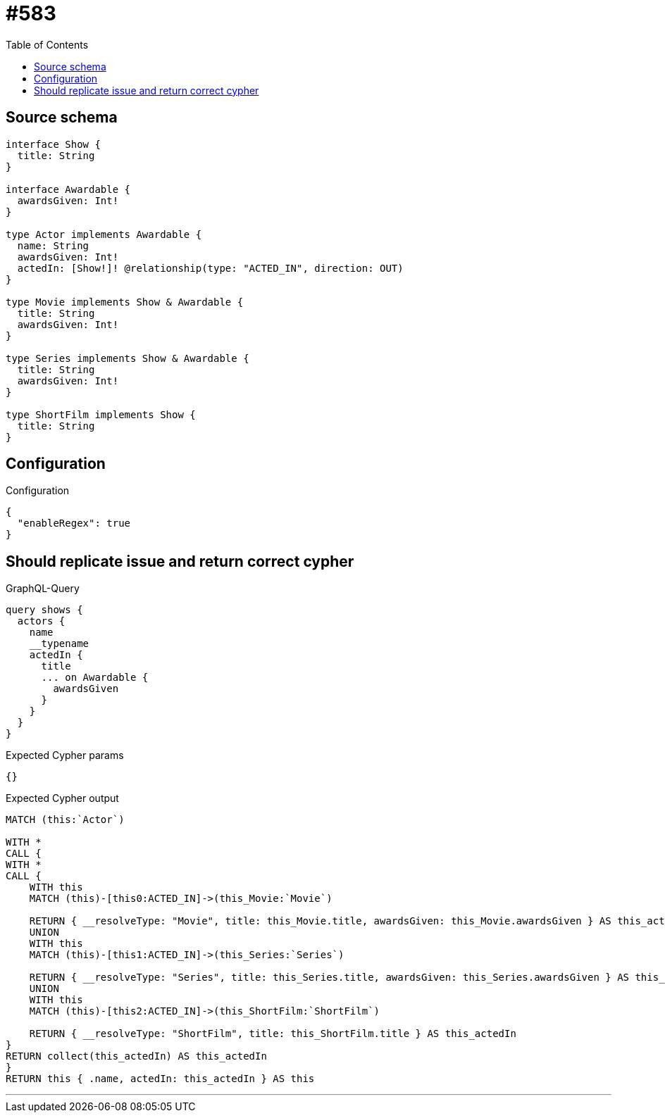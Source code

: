 :toc:

= #583

== Source schema

[source,graphql,schema=true]
----
interface Show {
  title: String
}

interface Awardable {
  awardsGiven: Int!
}

type Actor implements Awardable {
  name: String
  awardsGiven: Int!
  actedIn: [Show!]! @relationship(type: "ACTED_IN", direction: OUT)
}

type Movie implements Show & Awardable {
  title: String
  awardsGiven: Int!
}

type Series implements Show & Awardable {
  title: String
  awardsGiven: Int!
}

type ShortFilm implements Show {
  title: String
}
----

== Configuration

.Configuration
[source,json,schema-config=true]
----
{
  "enableRegex": true
}
----
== Should replicate issue and return correct cypher

.GraphQL-Query
[source,graphql]
----
query shows {
  actors {
    name
    __typename
    actedIn {
      title
      ... on Awardable {
        awardsGiven
      }
    }
  }
}
----

.Expected Cypher params
[source,json]
----
{}
----

.Expected Cypher output
[source,cypher]
----
MATCH (this:`Actor`)

WITH *
CALL {
WITH *
CALL {
    WITH this
    MATCH (this)-[this0:ACTED_IN]->(this_Movie:`Movie`)
    
    RETURN { __resolveType: "Movie", title: this_Movie.title, awardsGiven: this_Movie.awardsGiven } AS this_actedIn
    UNION
    WITH this
    MATCH (this)-[this1:ACTED_IN]->(this_Series:`Series`)
    
    RETURN { __resolveType: "Series", title: this_Series.title, awardsGiven: this_Series.awardsGiven } AS this_actedIn
    UNION
    WITH this
    MATCH (this)-[this2:ACTED_IN]->(this_ShortFilm:`ShortFilm`)
    
    RETURN { __resolveType: "ShortFilm", title: this_ShortFilm.title } AS this_actedIn
}
RETURN collect(this_actedIn) AS this_actedIn
}
RETURN this { .name, actedIn: this_actedIn } AS this
----

'''


